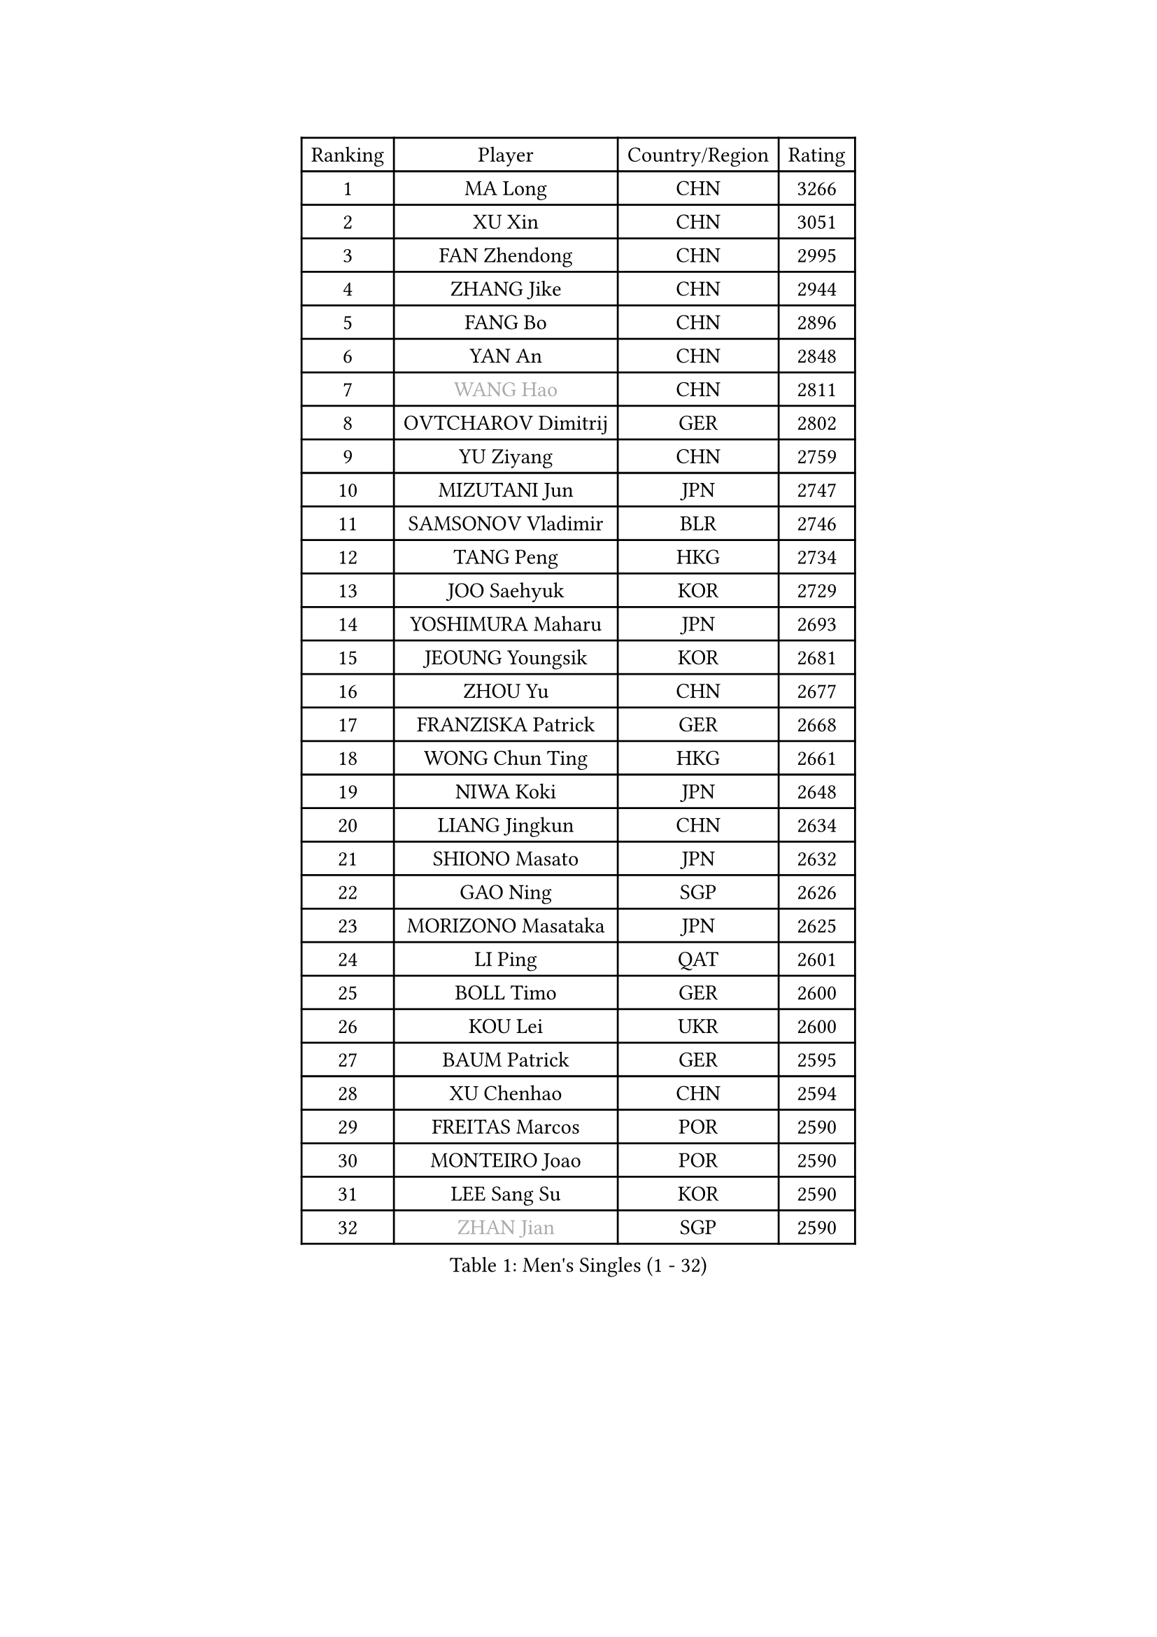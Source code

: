 
#set text(font: ("Courier New", "NSimSun"))
#figure(
  caption: "Men's Singles (1 - 32)",
    table(
      columns: 4,
      [Ranking], [Player], [Country/Region], [Rating],
      [1], [MA Long], [CHN], [3266],
      [2], [XU Xin], [CHN], [3051],
      [3], [FAN Zhendong], [CHN], [2995],
      [4], [ZHANG Jike], [CHN], [2944],
      [5], [FANG Bo], [CHN], [2896],
      [6], [YAN An], [CHN], [2848],
      [7], [#text(gray, "WANG Hao")], [CHN], [2811],
      [8], [OVTCHAROV Dimitrij], [GER], [2802],
      [9], [YU Ziyang], [CHN], [2759],
      [10], [MIZUTANI Jun], [JPN], [2747],
      [11], [SAMSONOV Vladimir], [BLR], [2746],
      [12], [TANG Peng], [HKG], [2734],
      [13], [JOO Saehyuk], [KOR], [2729],
      [14], [YOSHIMURA Maharu], [JPN], [2693],
      [15], [JEOUNG Youngsik], [KOR], [2681],
      [16], [ZHOU Yu], [CHN], [2677],
      [17], [FRANZISKA Patrick], [GER], [2668],
      [18], [WONG Chun Ting], [HKG], [2661],
      [19], [NIWA Koki], [JPN], [2648],
      [20], [LIANG Jingkun], [CHN], [2634],
      [21], [SHIONO Masato], [JPN], [2632],
      [22], [GAO Ning], [SGP], [2626],
      [23], [MORIZONO Masataka], [JPN], [2625],
      [24], [LI Ping], [QAT], [2601],
      [25], [BOLL Timo], [GER], [2600],
      [26], [KOU Lei], [UKR], [2600],
      [27], [BAUM Patrick], [GER], [2595],
      [28], [XU Chenhao], [CHN], [2594],
      [29], [FREITAS Marcos], [POR], [2590],
      [30], [MONTEIRO Joao], [POR], [2590],
      [31], [LEE Sang Su], [KOR], [2590],
      [32], [#text(gray, "ZHAN Jian")], [SGP], [2590],
    )
  )#pagebreak()

#set text(font: ("Courier New", "NSimSun"))
#figure(
  caption: "Men's Singles (33 - 64)",
    table(
      columns: 4,
      [Ranking], [Player], [Country/Region], [Rating],
      [33], [LEE Jungwoo], [KOR], [2580],
      [34], [FILUS Ruwen], [GER], [2571],
      [35], [YOSHIDA Kaii], [JPN], [2566],
      [36], [FEGERL Stefan], [AUT], [2555],
      [37], [SHANG Kun], [CHN], [2552],
      [38], [GIONIS Panagiotis], [GRE], [2549],
      [39], [CHUANG Chih-Yuan], [TPE], [2544],
      [40], [WANG Yang], [SVK], [2540],
      [41], [LIN Gaoyuan], [CHN], [2532],
      [42], [GERELL Par], [SWE], [2528],
      [43], [GERALDO Joao], [POR], [2527],
      [44], [PITCHFORD Liam], [ENG], [2525],
      [45], [KIM Donghyun], [KOR], [2525],
      [46], [CHEN Weixing], [AUT], [2522],
      [47], [APOLONIA Tiago], [POR], [2521],
      [48], [CALDERANO Hugo], [BRA], [2520],
      [49], [ZHOU Kai], [CHN], [2520],
      [50], [DRINKHALL Paul], [ENG], [2517],
      [51], [JIANG Tianyi], [HKG], [2517],
      [52], [#text(gray, "LIU Yi")], [CHN], [2506],
      [53], [ASSAR Omar], [EGY], [2500],
      [54], [ACHANTA Sharath Kamal], [IND], [2495],
      [55], [OSHIMA Yuya], [JPN], [2492],
      [56], [WANG Eugene], [CAN], [2492],
      [57], [HO Kwan Kit], [HKG], [2484],
      [58], [XUE Fei], [CHN], [2481],
      [59], [CHEN Feng], [SGP], [2481],
      [60], [KIM Minseok], [KOR], [2480],
      [61], [HABESOHN Daniel], [AUT], [2474],
      [62], [LIU Dingshuo], [CHN], [2470],
      [63], [KALLBERG Anton], [SWE], [2470],
      [64], [UEDA Jin], [JPN], [2469],
    )
  )#pagebreak()

#set text(font: ("Courier New", "NSimSun"))
#figure(
  caption: "Men's Singles (65 - 96)",
    table(
      columns: 4,
      [Ranking], [Player], [Country/Region], [Rating],
      [65], [TSUBOI Gustavo], [BRA], [2469],
      [66], [GARDOS Robert], [AUT], [2468],
      [67], [HE Zhiwen], [ESP], [2462],
      [68], [JEONG Sangeun], [KOR], [2460],
      [69], [ZHOU Qihao], [CHN], [2459],
      [70], [JANG Woojin], [KOR], [2455],
      [71], [HOU Yingchao], [CHN], [2454],
      [72], [LI Hu], [SGP], [2453],
      [73], [MURAMATSU Yuto], [JPN], [2453],
      [74], [ELOI Damien], [FRA], [2450],
      [75], [ALAMIYAN Noshad], [IRI], [2448],
      [76], [YOSHIDA Masaki], [JPN], [2448],
      [77], [KARLSSON Kristian], [SWE], [2447],
      [78], [PERSSON Jon], [SWE], [2445],
      [79], [MACHI Asuka], [JPN], [2442],
      [80], [GACINA Andrej], [CRO], [2441],
      [81], [OIKAWA Mizuki], [JPN], [2440],
      [82], [#text(gray, "LYU Xiang")], [CHN], [2438],
      [83], [VLASOV Grigory], [RUS], [2433],
      [84], [MATSUDAIRA Kenta], [JPN], [2425],
      [85], [STEGER Bastian], [GER], [2424],
      [86], [GORAK Daniel], [POL], [2421],
      [87], [HACHARD Antoine], [FRA], [2420],
      [88], [KIM Minhyeok], [KOR], [2419],
      [89], [OH Sangeun], [KOR], [2411],
      [90], [SHIBAEV Alexander], [RUS], [2411],
      [91], [LEBESSON Emmanuel], [FRA], [2410],
      [92], [MATSUDAIRA Kenji], [JPN], [2405],
      [93], [KANG Dongsoo], [KOR], [2404],
      [94], [TOKIC Bojan], [SLO], [2399],
      [95], [TAN Ruiwu], [CRO], [2398],
      [96], [CHO Seungmin], [KOR], [2396],
    )
  )#pagebreak()

#set text(font: ("Courier New", "NSimSun"))
#figure(
  caption: "Men's Singles (97 - 128)",
    table(
      columns: 4,
      [Ranking], [Player], [Country/Region], [Rating],
      [97], [#text(gray, "KIM Nam Chol")], [PRK], [2396],
      [98], [GAUZY Simon], [FRA], [2395],
      [99], [MENGEL Steffen], [GER], [2391],
      [100], [SCHLAGER Werner], [AUT], [2387],
      [101], [DYJAS Jakub], [POL], [2386],
      [102], [WANG Zengyi], [POL], [2384],
      [103], [HUANG Sheng-Sheng], [TPE], [2382],
      [104], [CASSIN Alexandre], [FRA], [2382],
      [105], [SEO Hyundeok], [KOR], [2382],
      [106], [LIM Jonghoon], [KOR], [2380],
      [107], [CHEN Chien-An], [TPE], [2380],
      [108], [#text(gray, "TOSIC Roko")], [CRO], [2379],
      [109], [KOSOWSKI Jakub], [POL], [2377],
      [110], [WU Zhikang], [SGP], [2377],
      [111], [ALAMIAN Nima], [IRI], [2375],
      [112], [WALTHER Ricardo], [GER], [2375],
      [113], [KONECNY Tomas], [CZE], [2373],
      [114], [ARUNA Quadri], [NGR], [2372],
      [115], [#text(gray, "PERSSON Jorgen")], [SWE], [2372],
      [116], [PAIKOV Mikhail], [RUS], [2372],
      [117], [CHAN Kazuhiro], [JPN], [2370],
      [118], [OUAICHE Stephane], [ALG], [2370],
      [119], [CHOE Il], [PRK], [2370],
      [120], [PROKOPCOV Dmitrij], [CZE], [2369],
      [121], [BOBOCICA Mihai], [ITA], [2369],
      [122], [NOROOZI Afshin], [IRI], [2368],
      [123], [LIVENTSOV Alexey], [RUS], [2366],
      [124], [MATTENET Adrien], [FRA], [2366],
      [125], [WANG Chuqin], [CHN], [2366],
      [126], [PAK Sin Hyok], [PRK], [2366],
      [127], [JIN Takuya], [JPN], [2365],
      [128], [#text(gray, "OYA Hidetoshi")], [JPN], [2365],
    )
  )